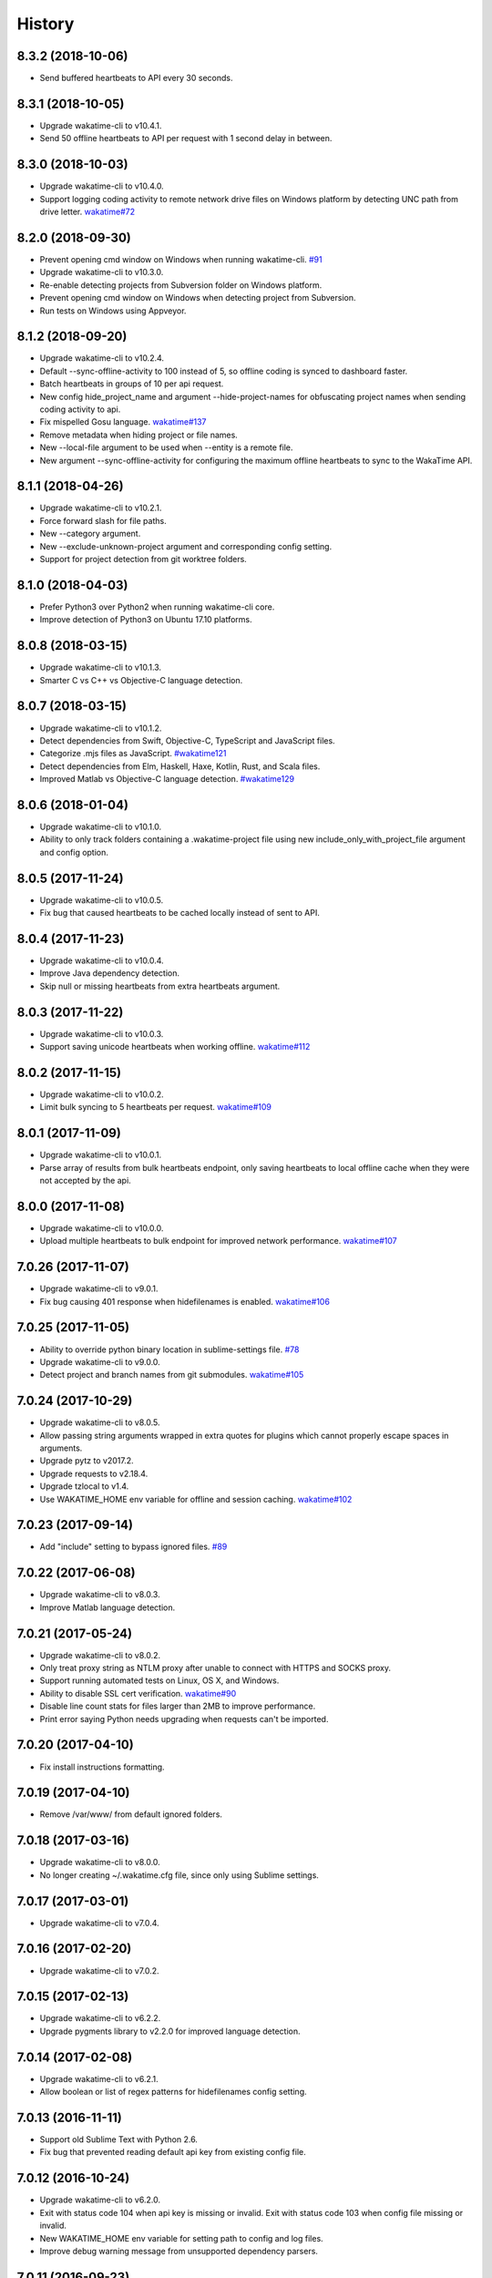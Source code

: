 
History
-------


8.3.2 (2018-10-06)
++++++++++++++++++

- Send buffered heartbeats to API every 30 seconds.


8.3.1 (2018-10-05)
++++++++++++++++++

- Upgrade wakatime-cli to v10.4.1.
- Send 50 offline heartbeats to API per request with 1 second delay in between.


8.3.0 (2018-10-03)
++++++++++++++++++

- Upgrade wakatime-cli to v10.4.0.
- Support logging coding activity to remote network drive files on Windows
  platform by detecting UNC path from drive letter.
  `wakatime#72 <https://github.com/wakatime/wakatime/issues/72>`_


8.2.0 (2018-09-30)
++++++++++++++++++

- Prevent opening cmd window on Windows when running wakatime-cli.
  `#91 <https://github.com/wakatime/sublime-wakatime/issues/91>`_
- Upgrade wakatime-cli to v10.3.0.
- Re-enable detecting projects from Subversion folder on Windows platform.
- Prevent opening cmd window on Windows when detecting project from Subversion.
- Run tests on Windows using Appveyor.


8.1.2 (2018-09-20)
++++++++++++++++++

- Upgrade wakatime-cli to v10.2.4.
- Default --sync-offline-activity to 100 instead of 5, so offline coding is
  synced to dashboard faster.
- Batch heartbeats in groups of 10 per api request.
- New config hide_project_name and argument --hide-project-names for
  obfuscating project names when sending coding activity to api.
- Fix mispelled Gosu language.
  `wakatime#137 <https://github.com/wakatime/wakatime/issues/137>`_
- Remove metadata when hiding project or file names.
- New --local-file argument to be used when --entity is a remote file.
- New argument --sync-offline-activity for configuring the maximum offline
  heartbeats to sync to the WakaTime API.


8.1.1 (2018-04-26)
++++++++++++++++++

- Upgrade wakatime-cli to v10.2.1.
- Force forward slash for file paths.
- New --category argument.
- New --exclude-unknown-project argument and corresponding config setting.
- Support for project detection from git worktree folders.


8.1.0 (2018-04-03)
++++++++++++++++++

- Prefer Python3 over Python2 when running wakatime-cli core.
- Improve detection of Python3 on Ubuntu 17.10 platforms.


8.0.8 (2018-03-15)
++++++++++++++++++

- Upgrade wakatime-cli to v10.1.3.
- Smarter C vs C++ vs Objective-C language detection.


8.0.7 (2018-03-15)
++++++++++++++++++

- Upgrade wakatime-cli to v10.1.2.
- Detect dependencies from Swift, Objective-C, TypeScript and JavaScript files.
- Categorize .mjs files as JavaScript.
  `#wakatime121 <https://github.com/wakatime/wakatime/issues/121>`_
- Detect dependencies from Elm, Haskell, Haxe, Kotlin, Rust, and Scala files.
- Improved Matlab vs Objective-C language detection.
  `#wakatime129 <https://github.com/wakatime/wakatime/issues/129>`_


8.0.6 (2018-01-04)
++++++++++++++++++

- Upgrade wakatime-cli to v10.1.0.
- Ability to only track folders containing a .wakatime-project file using new
  include_only_with_project_file argument and config option.


8.0.5 (2017-11-24)
++++++++++++++++++

- Upgrade wakatime-cli to v10.0.5.
- Fix bug that caused heartbeats to be cached locally instead of sent to API.


8.0.4 (2017-11-23)
++++++++++++++++++

- Upgrade wakatime-cli to v10.0.4.
- Improve Java dependency detection.
- Skip null or missing heartbeats from extra heartbeats argument.


8.0.3 (2017-11-22)
++++++++++++++++++

- Upgrade wakatime-cli to v10.0.3.
- Support saving unicode heartbeats when working offline.
  `wakatime#112 <https://github.com/wakatime/wakatime/issues/112>`_


8.0.2 (2017-11-15)
++++++++++++++++++

- Upgrade wakatime-cli to v10.0.2.
- Limit bulk syncing to 5 heartbeats per request.
  `wakatime#109 <https://github.com/wakatime/wakatime/issues/109>`_


8.0.1 (2017-11-09)
++++++++++++++++++

- Upgrade wakatime-cli to v10.0.1.
- Parse array of results from bulk heartbeats endpoint, only saving heartbeats
  to local offline cache when they were not accepted by the api.


8.0.0 (2017-11-08)
++++++++++++++++++

- Upgrade wakatime-cli to v10.0.0.
- Upload multiple heartbeats to bulk endpoint for improved network performance.
  `wakatime#107 <https://github.com/wakatime/wakatime/issues/107>`_


7.0.26 (2017-11-07)
++++++++++++++++++

- Upgrade wakatime-cli to v9.0.1.
- Fix bug causing 401 response when hidefilenames is enabled.
  `wakatime#106 <https://github.com/wakatime/wakatime/issues/106>`_


7.0.25 (2017-11-05)
++++++++++++++++++

- Ability to override python binary location in sublime-settings file.
  `#78 <https://github.com/wakatime/sublime-wakatime/issues/78>`_
- Upgrade wakatime-cli to v9.0.0.
- Detect project and branch names from git submodules.
  `wakatime#105 <https://github.com/wakatime/wakatime/issues/105>`_


7.0.24 (2017-10-29)
++++++++++++++++++

- Upgrade wakatime-cli to v8.0.5.
- Allow passing string arguments wrapped in extra quotes for plugins which
  cannot properly escape spaces in arguments.
- Upgrade pytz to v2017.2.
- Upgrade requests to v2.18.4.
- Upgrade tzlocal to v1.4.
- Use WAKATIME_HOME env variable for offline and session caching.
  `wakatime#102 <https://github.com/wakatime/wakatime/issues/102>`_


7.0.23 (2017-09-14)
++++++++++++++++++

- Add "include" setting to bypass ignored files.
  `#89 <https://github.com/wakatime/sublime-wakatime/issues/89>`_


7.0.22 (2017-06-08)
++++++++++++++++++

- Upgrade wakatime-cli to v8.0.3.
- Improve Matlab language detection.


7.0.21 (2017-05-24)
++++++++++++++++++

- Upgrade wakatime-cli to v8.0.2.
- Only treat proxy string as NTLM proxy after unable to connect with HTTPS and
  SOCKS proxy.
- Support running automated tests on Linux, OS X, and Windows.
- Ability to disable SSL cert verification.
  `wakatime#90 <https://github.com/wakatime/wakatime/issues/90>`_
- Disable line count stats for files larger than 2MB to improve performance.
- Print error saying Python needs upgrading when requests can't be imported.


7.0.20 (2017-04-10)
++++++++++++++++++

- Fix install instructions formatting.


7.0.19 (2017-04-10)
++++++++++++++++++

- Remove /var/www/ from default ignored folders.


7.0.18 (2017-03-16)
++++++++++++++++++

- Upgrade wakatime-cli to v8.0.0.
- No longer creating ~/.wakatime.cfg file, since only using Sublime settings.


7.0.17 (2017-03-01)
++++++++++++++++++

- Upgrade wakatime-cli to v7.0.4.


7.0.16 (2017-02-20)
++++++++++++++++++

- Upgrade wakatime-cli to v7.0.2.


7.0.15 (2017-02-13)
++++++++++++++++++

- Upgrade wakatime-cli to v6.2.2.
- Upgrade pygments library to v2.2.0 for improved language detection.


7.0.14 (2017-02-08)
++++++++++++++++++

- Upgrade wakatime-cli to v6.2.1.
- Allow boolean or list of regex patterns for hidefilenames config setting.


7.0.13 (2016-11-11)
++++++++++++++++++

- Support old Sublime Text with Python 2.6.
- Fix bug that prevented reading default api key from existing config file.


7.0.12 (2016-10-24)
++++++++++++++++++

- Upgrade wakatime-cli to v6.2.0.
- Exit with status code 104 when api key is missing or invalid. Exit with
  status code 103 when config file missing or invalid.
- New WAKATIME_HOME env variable for setting path to config and log files.
- Improve debug warning message from unsupported dependency parsers.


7.0.11 (2016-09-23)
++++++++++++++++++

- Handle UnicodeDecodeError when when logging.
  `#68 <https://github.com/wakatime/sublime-wakatime/issues/68>`_


7.0.10 (2016-09-22)
++++++++++++++++++

- Handle UnicodeDecodeError when looking for python.
  `#68 <https://github.com/wakatime/sublime-wakatime/issues/68>`_
- Upgrade wakatime-cli to v6.0.9.


7.0.9 (2016-09-02)
++++++++++++++++++

- Upgrade wakatime-cli to v6.0.8.


7.0.8 (2016-07-21)
++++++++++++++++++

- Upgrade wakatime-cli to master version to fix debug logging encoding bug.


7.0.7 (2016-07-06)
++++++++++++++++++

- Upgrade wakatime-cli to v6.0.7.
- Handle unknown exceptions from requests library by deleting cached session
  object because it could be from a previous conflicting version.
- New hostname setting in config file to set machine hostname. Hostname
  argument takes priority over hostname from config file.
- Prevent logging unrelated exception when logging tracebacks.
- Use correct namespace for pygments.lexers.ClassNotFound exception so it is
  caught when dependency detection not available for a language.


7.0.6 (2016-06-13)
++++++++++++++++++

- Upgrade wakatime-cli to v6.0.5.
- Upgrade pygments to v2.1.3 for better language coverage.


7.0.5 (2016-06-08)
++++++++++++++++++

- Upgrade wakatime-cli to master version to fix bug in urllib3 package causing
  unhandled retry exceptions.
- Prevent tracking git branch with detached head.


7.0.4 (2016-05-21)
++++++++++++++++++

- Upgrade wakatime-cli to v6.0.3.
- Upgrade requests dependency to v2.10.0.
- Support for SOCKS proxies.


7.0.3 (2016-05-16)
++++++++++++++++++

- Upgrade wakatime-cli to v6.0.2.
- Prevent popup on Mac when xcode-tools is not installed.


7.0.2 (2016-04-29)
++++++++++++++++++

- Prevent implicit unicode decoding from string format when logging output
  from Python version check.


7.0.1 (2016-04-28)
++++++++++++++++++

- Upgrade wakatime-cli to v6.0.1.
- Fix bug which prevented plugin from being sent with extra heartbeats.


7.0.0 (2016-04-28)
++++++++++++++++++

- Queue heartbeats and send to wakatime-cli after 4 seconds.
- Nest settings menu under Package Settings.
- Upgrade wakatime-cli to v6.0.0.
- Increase default network timeout to 60 seconds when sending heartbeats to
  the api.
- New --extra-heartbeats command line argument for sending a JSON array of
  extra queued heartbeats to STDIN.
- Change --entitytype command line argument to --entity-type.
- No longer allowing --entity-type of url.
- Support passing an alternate language to cli to be used when a language can
  not be guessed from the code file.


6.0.8 (2016-04-18)
++++++++++++++++++

- Upgrade wakatime-cli to v5.0.0.
- Support regex patterns in projectmap config section for renaming projects.
- Upgrade pytz to v2016.3.
- Upgrade tzlocal to v1.2.2.


6.0.7 (2016-03-11)
++++++++++++++++++

- Fix bug causing RuntimeError when finding Python location


6.0.6 (2016-03-06)
++++++++++++++++++

- upgrade wakatime-cli to v4.1.13
- encode TimeZone as utf-8 before adding to headers
- encode X-Machine-Name as utf-8 before adding to headers


6.0.5 (2016-03-06)
++++++++++++++++++

- upgrade wakatime-cli to v4.1.11
- encode machine hostname as Unicode when adding to X-Machine-Name header


6.0.4 (2016-01-15)
++++++++++++++++++

- fix UnicodeDecodeError on ST2 with non-English locale


6.0.3 (2016-01-11)
++++++++++++++++++

- upgrade wakatime-cli core to v4.1.10
- accept 201 or 202 response codes as success from api
- upgrade requests package to v2.9.1


6.0.2 (2016-01-06)
++++++++++++++++++

- upgrade wakatime-cli core to v4.1.9
- improve C# dependency detection
- correctly log exception tracebacks
- log all unknown exceptions to wakatime.log file
- disable urllib3 SSL warning from every request
- detect dependencies from golang files
- use api.wakatime.com for sending heartbeats


6.0.1 (2016-01-01)
++++++++++++++++++

- use embedded python if system python is broken, or doesn't output a version number
- log output from wakatime-cli in ST console when in debug mode


6.0.0 (2015-12-01)
++++++++++++++++++

- use embeddable Python instead of installing on Windows


5.0.1 (2015-10-06)
++++++++++++++++++

- look for python in system PATH again


5.0.0 (2015-10-02)
++++++++++++++++++

- improve logging with levels and log function
- switch registry warnings to debug log level


4.0.20 (2015-10-01)
++++++++++++++++++

- correctly find python binary in non-Windows environments


4.0.19 (2015-10-01)
++++++++++++++++++

- handle case where ST builtin python does not have _winreg or winreg module


4.0.18 (2015-10-01)
++++++++++++++++++

- find python location from windows registry


4.0.17 (2015-10-01)
++++++++++++++++++

- download python in non blocking background thread for Windows machines


4.0.16 (2015-09-29)
++++++++++++++++++

- upgrade wakatime cli to v4.1.8
- fix bug in guess_language function
- improve dependency detection
- default request timeout of 30 seconds
- new --timeout command line argument to change request timeout in seconds
- allow passing command line arguments using sys.argv
- fix entry point for pypi distribution
- new --entity and --entitytype command line arguments


4.0.15 (2015-08-28)
++++++++++++++++++

- upgrade wakatime cli to v4.1.3
- fix local session caching


4.0.14 (2015-08-25)
++++++++++++++++++

- upgrade wakatime cli to v4.1.2
- fix bug in offline caching which prevented heartbeats from being cleaned up


4.0.13 (2015-08-25)
++++++++++++++++++

- upgrade wakatime cli to v4.1.1
- send hostname in X-Machine-Name header
- catch exceptions from pygments.modeline.get_filetype_from_buffer
- upgrade requests package to v2.7.0
- handle non-ASCII characters in import path on Windows, won't fix for Python2
- upgrade argparse to v1.3.0
- move language translations to api server
- move extension rules to api server
- detect correct header file language based on presence of .cpp or .c files named the same as the .h file


4.0.12 (2015-07-31)
++++++++++++++++++

- correctly use urllib in Python3


4.0.11 (2015-07-31)
++++++++++++++++++

- install python if missing on Windows OS


4.0.10 (2015-07-31)
++++++++++++++++++

- downgrade requests library to v2.6.0


4.0.9 (2015-07-29)
++++++++++++++++++

- catch exceptions from pygments.modeline.get_filetype_from_buffer


4.0.8 (2015-06-23)
++++++++++++++++++

- fix offline logging
- limit language detection to known file extensions, unless file contents has a vim modeline
- upgrade wakatime cli to v4.0.16


4.0.7 (2015-06-21)
++++++++++++++++++

- allow customizing status bar message in sublime-settings file
- guess language using multiple methods, then use most accurate guess
- use entity and type for new heartbeats api resource schema
- correctly log message from py.warnings module
- upgrade wakatime cli to v4.0.15


4.0.6 (2015-05-16)
++++++++++++++++++

- fix bug with auto detecting project name
- upgrade wakatime cli to v4.0.13


4.0.5 (2015-05-15)
++++++++++++++++++

- correctly display caller and lineno in log file when debug is true
- project passed with --project argument will always be used
- new --alternate-project argument
- upgrade wakatime cli to v4.0.12


4.0.4 (2015-05-12)
++++++++++++++++++

- reuse SSL connection over multiple processes for improved performance
- upgrade wakatime cli to v4.0.11


4.0.3 (2015-05-06)
++++++++++++++++++

- send cursorpos to wakatime cli
- upgrade wakatime cli to v4.0.10


4.0.2 (2015-05-06)
++++++++++++++++++

- only send heartbeats for the currently active buffer


4.0.1 (2015-05-06)
++++++++++++++++++

- ignore git temporary files
- don't send two write heartbeats within 2 seconds of eachother


4.0.0 (2015-04-12)
++++++++++++++++++

- listen for selection modified instead of buffer activated for better performance


3.0.19 (2015-04-07)
+++++++++++++++++++

- fix bug in project detection when folder not found


3.0.18 (2015-04-04)
+++++++++++++++++++

- upgrade wakatime cli to v4.0.8
- added api_url config option to .wakatime.cfg file


3.0.17 (2015-04-02)
+++++++++++++++++++

- use open folder as current project when not using revision control


3.0.16 (2015-04-02)
+++++++++++++++++++

- copy list when obfuscating api key so original command is not modified


3.0.15 (2015-04-01)
+++++++++++++++++++

- obfuscate api key when logging to Sublime Text Console in debug mode


3.0.14 (2015-03-31)
+++++++++++++++++++

- always use external python binary because ST builtin python does not support checking SSL certs
- upgrade wakatime cli to v4.0.6


3.0.13 (2015-03-23)
+++++++++++++++++++

- correctly check for SSL support in ST built-in python
- fix status bar message


3.0.12 (2015-03-23)
+++++++++++++++++++

- always use unicode function from compat module when encoding log messages


3.0.11 (2015-03-23)
+++++++++++++++++++

- upgrade simplejson package to v3.6.5


3.0.10 (2015-03-22)
+++++++++++++++++++

- ability to disable status bar message from WakaTime.sublime-settings file


3.0.9 (2015-03-20)
++++++++++++++++++

- status bar message showing when WakaTime plugin is enabled
- moved some logic into thread to help prevent slow plugin warning message


3.0.8 (2015-03-09)
++++++++++++++++++

- upgrade wakatime cli to v4.0.4
- use requests library instead of urllib2, so api SSL cert is verified
- new --notfile argument to support logging time without a real file
- new --proxy argument for https proxy support
- new options for excluding and including directories


3.0.7 (2015-02-05)
++++++++++++++++++

- handle errors encountered when looking for .sublime-project file


3.0.6 (2015-01-13)
++++++++++++++++++

- upgrade external wakatime package to v3.0.5
- ignore errors from malformed markup (too many closing tags)


3.0.5 (2015-01-06)
++++++++++++++++++

- upgrade external wakatime package to v3.0.4
- remove unused dependency, which is missing in some python environments


3.0.4 (2014-12-26)
++++++++++++++++++

- fix bug causing plugin to not work in Sublime Text 2


3.0.3 (2014-12-25)
++++++++++++++++++

- upgrade external wakatime package to v3.0.3
- detect JavaScript frameworks from script tags in Html template files


3.0.2 (2014-12-25)
++++++++++++++++++

- upgrade external wakatime package to v3.0.2
- detect frameworks from JavaScript and JSON files


3.0.1 (2014-12-23)
++++++++++++++++++

- parse use namespaces from php files


3.0.0 (2014-12-23)
++++++++++++++++++

- upgrade external wakatime package to v3.0.1
- detect libraries and frameworks for C++, Java, .NET, PHP, and Python files


2.0.21 (2014-12-22)
++++++++++++++++++

- upgrade external wakatime package to v2.1.11
- fix bug in offline logging when no response from api


2.0.20 (2014-12-05)
++++++++++++++++++

- upgrade external wakatime package to v2.1.9
- fix bug preventing offline heartbeats from being purged after uploaded


2.0.19 (2014-12-04)
++++++++++++++++++

- upgrade external wakatime package to v2.1.8
- fix UnicodeDecodeError when building user agent string
- handle case where response is None


2.0.18 (2014-11-30)
++++++++++++++++++

- upgrade external wakatime package to v2.1.7
- upgrade pygments to v2.0.1
- always log an error when api key is incorrect


2.0.17 (2014-11-18)
++++++++++++++++++

- upgrade external wakatime package to v2.1.6
- fix list index error when detecting subversion project


2.0.16 (2014-11-12)
++++++++++++++++++

- upgrade external wakatime package to v2.1.4
- when Python was not compiled with https support, log an error to the log file


2.0.15 (2014-11-10)
++++++++++++++++++

- upgrade external wakatime package to v2.1.3
- correctly detect branch for subversion projects


2.0.14 (2014-10-14)
++++++++++++++++++

- popup error message if Python binary not found


2.0.13 (2014-10-07)
++++++++++++++++++

- upgrade external wakatime package to v2.1.2
- still log heartbeat when something goes wrong while reading num lines in file


2.0.12 (2014-09-30)
++++++++++++++++++

- upgrade external wakatime package to v2.1.1
- fix bug where binary file opened as utf-8


2.0.11 (2014-09-30)
++++++++++++++++++

- upgrade external wakatime package to v2.1.0
- python3 compatibility changes


2.0.10 (2014-08-29)
++++++++++++++++++

- upgrade external wakatime package to v2.0.8
- supress output from svn command


2.0.9 (2014-08-27)
++++++++++++++++++

- upgrade external wakatime package to v2.0.7
- fix support for subversion projects on Mac OS X


2.0.8 (2014-08-07)
++++++++++++++++++

- upgrade external wakatime package to v2.0.6
- fix unicode bug by encoding json POST data


2.0.7 (2014-07-25)
++++++++++++++++++

- upgrade external wakatime package to v2.0.5
- option in .wakatime.cfg to obfuscate file names


2.0.6 (2014-07-25)
++++++++++++++++++

- upgrade external wakatime package to v2.0.4
- use unique logger namespace to prevent collisions in shared plugin environments


2.0.5 (2014-06-18)
++++++++++++++++++

- upgrade external wakatime package to v2.0.3
- use project name from sublime-project file when no revision control project found


2.0.4 (2014-06-09)
++++++++++++++++++

- upgrade external wakatime package to v2.0.2
- disable offline logging when Python not compiled with sqlite3 module


2.0.3 (2014-05-26)
++++++++++++++++++

- upgrade external wakatime package to v2.0.1
- fix bug in queue preventing completed tasks from being purged


2.0.2 (2014-05-26)
++++++++++++++++++

- disable syncing offline time until bug fixed


2.0.1 (2014-05-25)
++++++++++++++++++

- upgrade external wakatime package to v2.0.0
- offline time logging using sqlite3 to queue editor events


1.6.5 (2014-03-05)
++++++++++++++++++

- upgrade external wakatime package to v1.0.1
- use new domain wakatime.com


1.6.4 (2014-02-05)
++++++++++++++++++

- upgrade external wakatime package to v1.0.0
- support for mercurial revision control


1.6.3 (2014-01-15)
++++++++++++++++++

- upgrade common wakatime package to v0.5.3


1.6.2 (2014-01-14)
++++++++++++++++++

- upgrade common wakatime package to v0.5.2


1.6.1 (2013-12-13)
++++++++++++++++++

- upgrade common wakatime package to v0.5.1
- second line in .wakatime-project now sets branch name


1.6.0 (2013-12-13)
++++++++++++++++++

- upgrade common wakatime package to v0.5.0


1.5.2 (2013-12-03)
++++++++++++++++++

- use non-localized datetime in log


1.5.1 (2013-12-02)
++++++++++++++++++

- decode file names with filesystem encoding, then encode as utf-8 for logging


1.5.0 (2013-11-28)
++++++++++++++++++

- increase "ping" frequency from every 5 minutes to every 2 minutes
- prevent sending multiple api requests when saving the same file


1.4.12 (2013-11-21)
+++++++++++++++++++

- handle UnicodeDecodeError exceptions when json encoding log messages


1.4.11 (2013-11-13)
+++++++++++++++++++

- placing .wakatime-project file in a folder will read the project's name from that file


1.4.10 (2013-10-31)
++++++++++++++++++

- recognize jinja2 file extensions as HTML


1.4.9 (2013-10-28)
++++++++++++++++++

- handle case where ignore patterns not defined


1.4.8 (2013-10-27)
++++++++++++++++++

- new setting to ignore files that match a regular expression pattern


1.4.7 (2013-10-26)
++++++++++++++++++

- simplify some language lexer names into more common versions


1.4.6 (2013-10-25)
++++++++++++++++++

- force some file extensions to be recognized as certain language


1.4.5 (2013-10-14)
++++++++++++++++++

- remove support for subversion projects on Windows to prevent cmd window popups
- ignore all errors from pygments library


1.4.4 (2013-10-13)
++++++++++++++++++

- read git branch from .git/HEAD without running command line git client


1.4.3 (2013-09-30)
++++++++++++++++++

- send olson timezone string to api for displaying logged time in user's zone


1.4.2 (2013-09-30)
++++++++++++++++++

- print error code in Sublime's console if api request fails


1.4.1 (2013-09-30)
++++++++++++++++++

- fix SSL support problem for Linux users


1.4.0 (2013-09-22)
++++++++++++++++++

- log source code language type of files
- log total number of lines in files
- better python3 support


1.3.7 (2013-09-07)
++++++++++++++++++

- fix relative import bug


1.3.6 (2013-09-06)
++++++++++++++++++

- switch back to urllib2 instead of requests library in wakatime package


1.3.5 (2013-09-05)
++++++++++++++++++

- send Sublime version with api requests for easier debugging


1.3.4 (2013-09-04)
++++++++++++++++++

- upgraded wakatime package


1.3.3 (2013-09-04)
++++++++++++++++++

- using requests package in wakatime package


1.3.2 (2013-08-25)
++++++++++++++++++

- fix bug causing wrong file name detected
- misc bug fixes


1.3.0 (2013-08-15)
++++++++++++++++++

- detect git branches


1.2.0 (2013-08-12)
++++++++++++++++++

- run wakatime package in new process when no SSL support in Sublime


1.1.0 (2013-08-12)
++++++++++++++++++

- run wakatime package in main Sublime process


1.0.1 (2013-08-09)
++++++++++++++++++

- no longer beta for Package Control versioning requirement


0.4.2 (2013-08-08)
++++++++++++++++++

- remove away prompt popup


0.4.0 (2013-08-08)
++++++++++++++++++

- run wakatime package in background


0.3.3 (2013-08-06)
++++++++++++++++++

- support installing via Sublime Package Control


0.3.2 (2013-08-06)
++++++++++++++++++

- fixes for user sublime-settings file


0.3.1 (2013-08-04)
++++++++++++++++++

- renamed plugin folder


0.3.0 (2013-08-04)
++++++++++++++++++

- use WakaTime.sublime-settings file for configuration settings


0.2.10 (2013-07-29)
+++++++++++++++++++

- Python3 support
- better Windows support by detecting pythonw.exe location


0.2.9 (2013-07-22)
++++++++++++++++++

- upgraded wakatime package
- bug fix when detecting git repos


0.2.8 (2013-07-21)
++++++++++++++++++

- Windows bug fixes


0.2.7 (2013-07-20)
++++++++++++++++++

- prevent cmd window opening in background (Windows users only)


0.2.6 (2013-07-17)
++++++++++++++++++

- log errors from wakatime package to ~/.wakatime.log


0.2.5 (2013-07-17)
++++++++++++++++++

- distinguish between write events and normal events
- prompt user for api key if one does not already exist
- rename ~/.wakatime to ~/.wakatime.conf
- set away prompt to 5 minutes
- fix bug in custom logger


0.2.1 (2013-07-07)
++++++++++++++++++

- Birth

